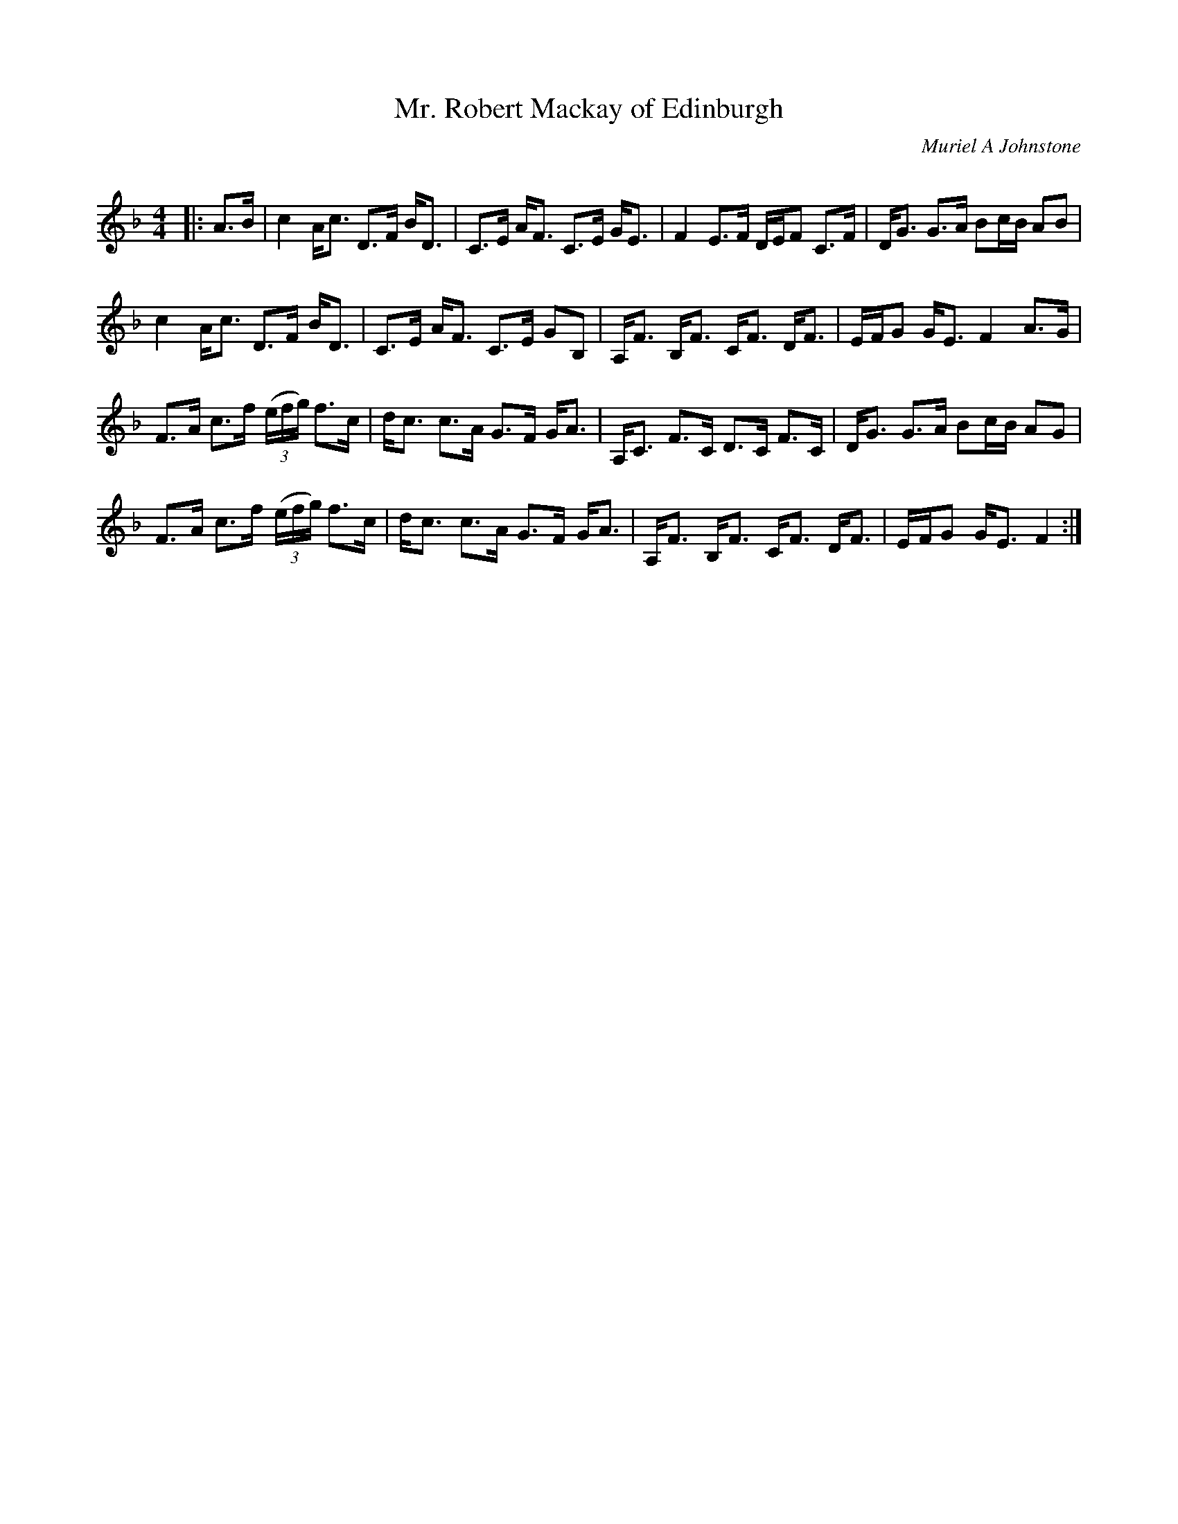 X:1
T: Mr. Robert Mackay of Edinburgh
C:Muriel A Johnstone
R:Strathspey
Q: 232
K:F
M:4/4
L:1/16
|:A3B|c4 Ac3 D3F BD3|C3E AF3 C3E GE3|F4 E3F DEF2 C3F|DG3 G3A B2cB A2B2|
c4 Ac3 D3F BD3|C3E AF3 C3E G2B,2|A,F3 B,F3 CF3 DF3|EFG2 GE3 F4 A3G|
F3A c3f ((3efg) f3c|dc3 c3A G3F GA3|A,C3 F3C D3C F3C|DG3 G3A B2cB A2G2|
F3A c3f ((3efg) f3c|dc3 c3A G3F GA3|A,F3 B,F3 CF3 DF3|EFG2 GE3 F4:|

